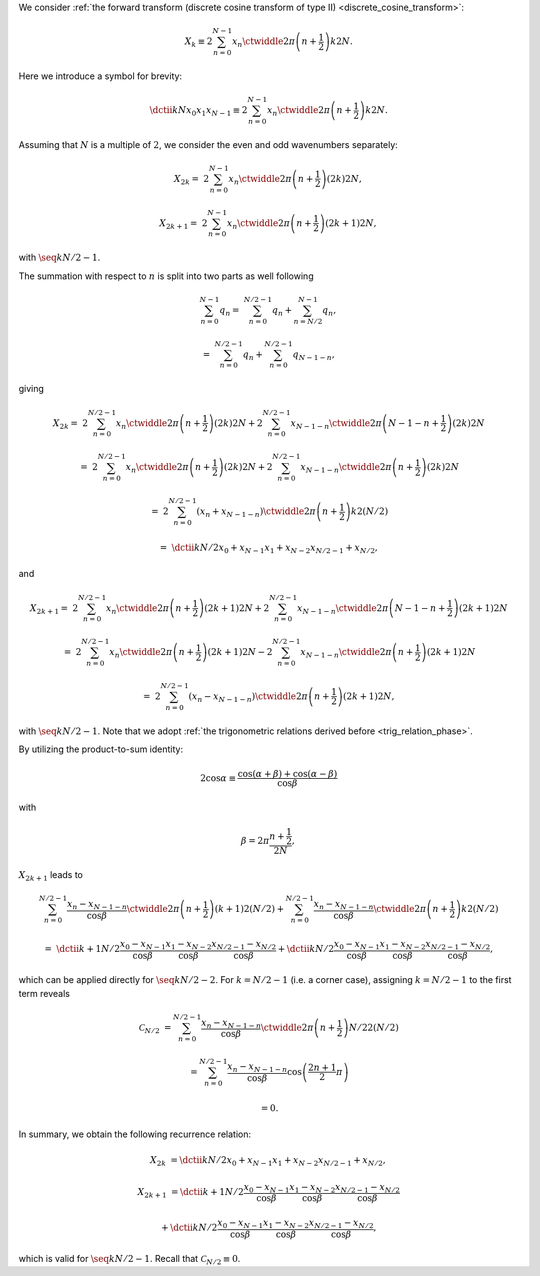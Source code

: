 We consider :ref:`the forward transform (discrete cosine transform of type II) <discrete_cosine_transform>`:

.. math::

    X_k
    \equiv
    2
    \sum_{n = 0}^{N - 1}
    x_n
    \ctwiddle{2 \pi}{\left( n + \frac{1}{2} \right) k}{2 N}.

Here we introduce a symbol for brevity:

.. math::

    \dctii{k}{N}{x_0}{x_1}{x_{N - 1}}
    \equiv
    2
    \sum_{n = 0}^{N - 1}
    x_n
    \ctwiddle{2 \pi}{\left( n + \frac{1}{2} \right) k}{2 N}.

Assuming that :math:`N` is a multiple of :math:`2`, we consider the even and odd wavenumbers separately:

.. math::

    X_{2 k}
    =
    &
    2
    \sum_{n = 0}^{N - 1}
    x_n
    \ctwiddle{2 \pi}{\left( n + \frac{1}{2} \right) \left( 2 k \right)}{2 N},

    X_{2 k + 1}
    =
    &
    2
    \sum_{n = 0}^{N - 1}
    x_n
    \ctwiddle{2 \pi}{\left( n + \frac{1}{2} \right) \left( 2 k + 1 \right)}{2 N},

with :math:`\seq{k}{N / 2 - 1}`.

The summation with respect to :math:`n` is split into two parts as well following

.. math::

    \sum_{n = 0}^{N - 1}
    q_n
    =
    &
    \sum_{n = 0}^{N / 2 - 1}
    q_n
    +
    \sum_{n = N / 2}^{N - 1}
    q_n,

    =
    &
    \sum_{n = 0}^{N / 2 - 1}
    q_n
    +
    \sum_{n = 0}^{N / 2 - 1}
    q_{N - 1 - n},

giving

.. math::

    X_{2 k}
    =
    &
    2
    \sum_{n = 0}^{N / 2 - 1}
    x_n
    \ctwiddle{2 \pi}{\left( n + \frac{1}{2} \right) \left( 2 k \right)}{2 N}
    +
    2
    \sum_{n = 0}^{N / 2 - 1}
    x_{N - 1 - n}
    \ctwiddle{2 \pi}{\left( N - 1 - n + \frac{1}{2} \right) \left( 2 k \right)}{2 N}

    =
    &
    2
    \sum_{n = 0}^{N / 2 - 1}
    x_n
    \ctwiddle{2 \pi}{\left( n + \frac{1}{2} \right) \left( 2 k \right)}{2 N}
    +
    2
    \sum_{n = 0}^{N / 2 - 1}
    x_{N - 1 - n}
    \ctwiddle{2 \pi}{\left( n + \frac{1}{2} \right) \left( 2 k \right)}{2 N}

    =
    &
    2
    \sum_{n = 0}^{N / 2 - 1}
    \left(
        x_n
        +
        x_{N - 1 - n}
    \right)
    \ctwiddle{2 \pi}{\left( n + \frac{1}{2} \right) k}{2 \left( N / 2 \right)}

    =
    &
    \dctii{k}{N / 2}{x_0 + x_{N - 1}}{x_1 + x_{N - 2}}{x_{N / 2 - 1} + x_{N / 2}},

and

.. math::

    X_{2 k + 1}
    =
    &
    2
    \sum_{n = 0}^{N / 2 - 1}
    x_n
    \ctwiddle{2 \pi}{\left( n + \frac{1}{2} \right) \left( 2 k + 1 \right)}{2 N}
    +
    2
    \sum_{n = 0}^{N / 2 - 1}
    x_{N - 1 - n}
    \ctwiddle{2 \pi}{\left( N - 1 - n + \frac{1}{2} \right) \left( 2 k + 1 \right)}{2 N}

    =
    &
    2
    \sum_{n = 0}^{N / 2 - 1}
    x_n
    \ctwiddle{2 \pi}{\left( n + \frac{1}{2} \right) \left( 2 k + 1 \right)}{2 N}
    -
    2
    \sum_{n = 0}^{N / 2 - 1}
    x_{N - 1 - n}
    \ctwiddle{2 \pi}{\left( n + \frac{1}{2} \right) \left( 2 k + 1 \right)}{2 N}

    =
    &
    2
    \sum_{n = 0}^{N / 2 - 1}
    \left(
        x_n
        -
        x_{N - 1 - n}
    \right)
    \ctwiddle{2 \pi}{\left( n + \frac{1}{2} \right) \left( 2 k + 1 \right)}{2 N},

with :math:`\seq{k}{N / 2 - 1}`.
Note that we adopt :ref:`the trigonometric relations derived before <trig_relation_phase>`.

By utilizing the product-to-sum identity:

.. math::

    2 \cos \alpha
    \equiv
    \frac{
        \cos \left( \alpha + \beta \right)
        +
        \cos \left( \alpha - \beta \right)
    }{
        \cos \beta
    }

with

.. math::

    \beta
    =
    2 \pi
    \frac{
        n + \frac{1}{2}
    }{
        2 N
    },

:math:`X_{2 k + 1}` leads to

.. math::

    &
    \sum_{n = 0}^{N / 2 - 1}
    \frac{
        x_n
        -
        x_{N - 1 - n}
    }{\cos \beta}
    \ctwiddle{2 \pi}{\left( n + \frac{1}{2} \right) \left( k + 1 \right)}{2 \left( N / 2 \right)}
    +
    \sum_{n = 0}^{N / 2 - 1}
    \frac{
        x_n
        -
        x_{N - 1 - n}
    }{\cos \beta}
    \ctwiddle{2 \pi}{\left( n + \frac{1}{2} \right) k}{2 \left( N / 2 \right)}

    =
    &
    \dctii{
        k + 1
    }{
        N / 2
    }{
        \frac{
            x_0
            -
            x_{N - 1}
        }{\cos \beta}
    }{
        \frac{
            x_1
            -
            x_{N - 2}
        }{\cos \beta}
    }{
        \frac{
            x_{N / 2 - 1}
            -
            x_{N / 2}
        }{\cos \beta}
    }
    +
    \dctii{
        k
    }{
        N / 2
    }{
        \frac{
            x_0
            -
            x_{N - 1}
        }{\cos \beta}
    }{
        \frac{
            x_1
            -
            x_{N - 2}
        }{\cos \beta}
    }{
        \frac{
            x_{N / 2 - 1}
            -
            x_{N / 2}
        }{\cos \beta}
    },

which can be applied directly for :math:`\seq{k}{N / 2 - 2}`.
For :math:`k = N / 2 - 1` (i.e. a corner case), assigning :math:`k = N / 2 - 1` to the first term reveals

.. math::

    \mathcal{C}_{N / 2}
    &
    =
    \sum_{n = 0}^{N / 2 - 1}
    \frac{
        x_n
        -
        x_{N - 1 - n}
    }{\cos \beta}
    \ctwiddle{2 \pi}{\left( n + \frac{1}{2} \right) N / 2}{2 \left( N / 2 \right)}

    &
    =
    \sum_{n = 0}^{N / 2 - 1}
    \frac{
        x_n
        -
        x_{N - 1 - n}
    }{\cos \beta}
    \cos
    \left(
        \frac{2 n + 1}{2}
        \pi
    \right)

    &
    =
    0.

In summary, we obtain the following recurrence relation:

.. math::

    X_{2 k}
    &
    =
    \dctii{k}{N / 2}{x_{0} + x_{N - 1}}{x_{1} + x_{N - 2}}{x_{N / 2 - 1} + x_{N / 2}},

    X_{2 k + 1}
    &
    =
    \dctii{
        k + 1
    }{
        N / 2
    }{
        \frac{
            x_0
            -
            x_{N - 1}
        }{\cos \beta}
    }{
        \frac{
            x_1
            -
            x_{N - 2}
        }{\cos \beta}
    }{
        \frac{
            x_{N / 2 - 1}
            -
            x_{N / 2}
        }{\cos \beta}
    }

    &
    +
    \dctii{
        k
    }{
        N / 2
    }{
        \frac{
            x_0
            -
            x_{N - 1}
        }{\cos \beta}
    }{
        \frac{
            x_1
            -
            x_{N - 2}
        }{\cos \beta}
    }{
        \frac{
            x_{N / 2 - 1}
            -
            x_{N / 2}
        }{\cos \beta}
    },

which is valid for :math:`\seq{k}{N / 2 - 1}`.
Recall that :math:`\mathcal{C}_{N / 2} \equiv 0`.

.. myliteralinclude:: /../../NumericalMethod/FourierTransform/DCT/Lee1984/src/dct.c
    :language: c
    :tag: divide and conquer, forward

